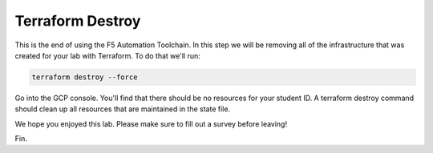 Terraform Destroy
-----------------

This is the end of using the F5 Automation Toolchain.  In this step we will be
removing all of the infrastructure that was created for your lab with
Terraform. To do that we'll run:

.. code-block:: bash

   terraform destroy --force

.. image:: ./images/00_terraform_destroy.png
   :scale: 50%

.. image:: ./images/01_terraform_done.png
   :scale: 50%

Go into the GCP console. You'll find that there should be no resources for your
student ID. A terraform destroy command should clean up all resources that are
maintained in the state file.

We hope you enjoyed this lab. Please make sure to fill out a survey before
leaving!

Fin.
